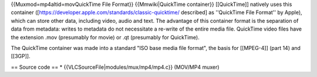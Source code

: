 {{Muxmod=mp4altid=movQuickTime File Format}} {{Mmwiki|QuickTime
container}} [[QuickTime]] natively uses this container
([https://developer.apple.com/standards/classic-quicktime/ described] as
''QuickTime File Format'' by Apple), which can store other data,
including video, audio and text. The advantage of this container format
is the separation of data from metadata: writes to metadata do not
necessitate a re-write of the entire media file. QuickTime video files
have the extension .mov (presumably for movie) or .qt (presumably for
QuickTime).

The QuickTime container was made into a standard "ISO base media file
format", the basis for [[MPEG-4]] (part 14) and [[3GP]].

== Source code == \* {{VLCSourceFile|modules/mux/mp4/mp4.c}} (MOV/MP4
muxer)
